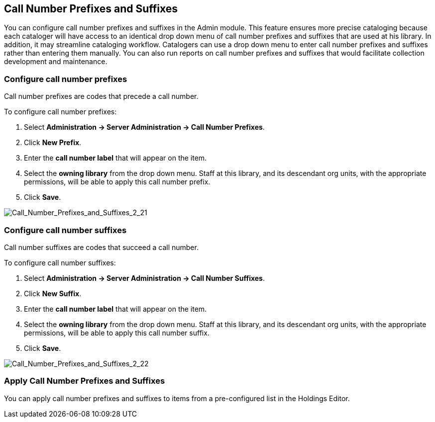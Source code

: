 Call Number Prefixes and Suffixes
---------------------------------

You can configure call number prefixes and suffixes in the Admin module.  This feature ensures more precise cataloging because each cataloger will have access to an identical drop down menu of call number prefixes and suffixes that are used at his library.  In addition, it may streamline cataloging workflow.  Catalogers can use a drop down menu to enter call number prefixes and suffixes rather than entering them manually.  You can also run reports on call number prefixes and suffixes that would facilitate collection development and maintenance.


Configure call number prefixes
~~~~~~~~~~~~~~~~~~~~~~~~~~~~~~

Call number prefixes are codes that precede a call number.

To configure call number prefixes:

1. Select *Administration -> Server Administration ->  Call Number Prefixes*.
2. Click *New Prefix*.
3. Enter the *call number label* that will appear on the item.
4. Select the *owning library* from the drop down menu. Staff at this library, and its descendant org units, with the appropriate permissions, will be able to apply this call number prefix.
5. Click *Save*.



image::media/Call_Number_Prefixes_and_Suffixes_2_21.jpg[Call_Number_Prefixes_and_Suffixes_2_21]



Configure call number suffixes
~~~~~~~~~~~~~~~~~~~~~~~~~~~~~~

Call number suffixes are codes that succeed a call number.

To configure call number suffixes:

1. Select *Administration -> Server Administration ->  Call Number Suffixes*.
2. Click *New Suffix*.
3. Enter the *call number label* that will appear on the item.
4. Select the *owning library* from the drop down menu. Staff at this library, and its descendant org units, with the appropriate permissions, will be able to apply this call number suffix.
5. Click *Save*.


image::media/Call_Number_Prefixes_and_Suffixes_2_22.jpg[Call_Number_Prefixes_and_Suffixes_2_22]


Apply Call Number Prefixes and Suffixes
~~~~~~~~~~~~~~~~~~~~~~~~~~~~~~~~~~~~~~~

You can apply call number prefixes and suffixes to items from a pre-configured list in the Holdings Editor.
